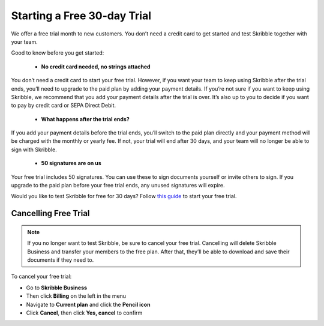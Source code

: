 .. _trial:

============================
Starting a Free 30-day Trial
============================

We offer a free trial month to new customers. You don’t need a credit card to get started and test Skribble together with your team.  

Good to know before you get started:

  - **No credit card needed, no strings attached**
  
You don’t need a credit card to start your free trial. However, if you want your team to keep using Skribble after the trial ends, you’ll need to upgrade to the paid plan by adding your payment details. If you’re not sure if you want to keep using Skribble, we recommend that you add your payment details after the trial is over. It’s also up to you to decide if you want to pay by credit card or SEPA Direct Debit.

  - **What happens after the trial ends?**
  
If you add your payment details before the trial ends, you’ll switch to the paid plan directly and your payment method will be charged with the monthly or yearly fee. If not, your trial will end after 30 days, and your team will no longer be able to sign with Skribble.

  - **50 signatures are on us**
  
Your free trial includes 50 signatures. You can use these to sign documents yourself or invite others to sign. If you upgrade to the paid plan before your free trial ends, any unused signatures will expire.

Would you like to test Skribble for free for 30 days? Follow `this guide`_ to start your free trial.

.. _this guide: https://docs.skribble.com/business-admin/quickstart/upgrade.html


Cancelling Free Trial
---------------------

.. NOTE::
  If you no longer want to test Skribble, be sure to cancel your free trial. Cancelling will delete Skribble Business and transfer your members to the free plan. After that, they’ll be able to download and save their documents if they need to.

To cancel your free trial:

- Go to **Skribble Business**

- Then click **Billing** on the left in the menu

- Navigate to **Current plan** and click the **Pencil icon**

- Click **Cancel**, then click **Yes, cancel** to confirm
    
